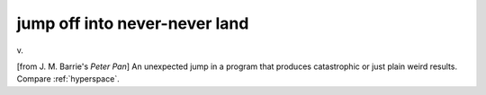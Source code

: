 .. _jump-off-into-never-never-land:

============================================================
jump off into never-never land
============================================================

v\.

[from J. M. Barrie's *Peter Pan*\] An unexpected jump in a program that produces catastrophic or just plain weird results.
Compare :ref:`hyperspace`\.


